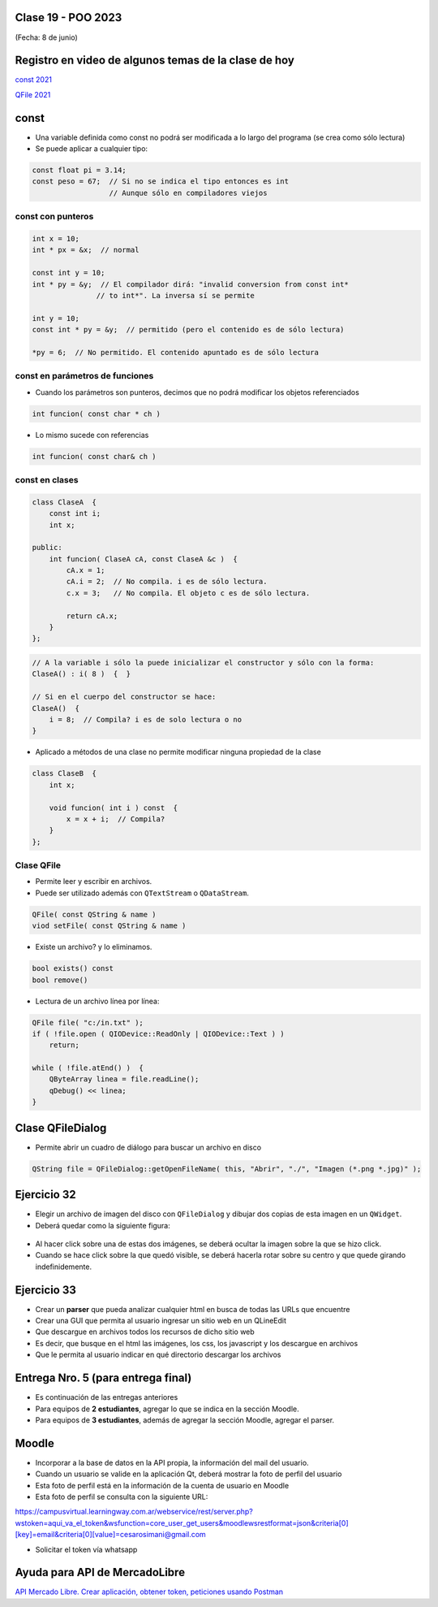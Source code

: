 .. -*- coding: utf-8 -*-

.. _rcs_subversion:

Clase 19 - POO 2023
===================
(Fecha: 8 de junio)


Registro en video de algunos temas de la clase de hoy
=====================================================

`const 2021 <https://youtu.be/UqXE4GeFd_s>`_ 

`QFile 2021 <https://youtu.be/Zf-yAkNmqso>`_ 


const
=====

- Una variable definida como const no podrá ser modificada a lo largo del programa (se crea como sólo lectura)
- Se puede aplicar a cualquier tipo:

.. code-block:: c	

	const float pi = 3.14;
	const peso = 67;  // Si no se indica el tipo entonces es int
	                  // Aunque sólo en compiladores viejos



const con punteros
^^^^^^^^^^^^^^^^^^

.. code-block:: c	

	int x = 10;
	int * px = &x;  // normal

	const int y = 10;
	int * py = &y;  // El compilador dirá: "invalid conversion from const int*
	               // to int*". La inversa sí se permite

	int y = 10;
	const int * py = &y;  // permitido (pero el contenido es de sólo lectura)

	*py = 6;  // No permitido. El contenido apuntado es de sólo lectura


const en parámetros de funciones
^^^^^^^^^^^^^^^^^^^^^^^^^^^^^^^^

- Cuando los parámetros son punteros, decimos que no podrá modificar los objetos referenciados

.. code-block:: c	

	int funcion( const char * ch )


- Lo mismo sucede con referencias

.. code-block:: c	

	int funcion( const char& ch )


const en clases
^^^^^^^^^^^^^^^

.. code-block:: c	

	class ClaseA  {
	    const int i;
	    int x;

	public:
	    int funcion( ClaseA cA, const ClaseA &c )  {
	        cA.x = 1;
	        cA.i = 2;  // No compila. i es de sólo lectura.
	        c.x = 3;   // No compila. El objeto c es de sólo lectura.

	        return cA.x;
	    }
	}; 


.. code-block:: c	

	// A la variable i sólo la puede inicializar el constructor y sólo con la forma:
	ClaseA() : i( 8 )  {  }   

	// Si en el cuerpo del constructor se hace:
	ClaseA()  { 
	    i = 8;  // Compila? i es de solo lectura o no
	}   


- Aplicado a métodos de una clase no permite modificar ninguna propiedad de la clase

.. code-block:: c	

	class ClaseB  {
	    int x;

	    void funcion( int i ) const  {
	        x = x + i;  // Compila?
	    }
	};


Clase QFile
^^^^^^^^^^^

- Permite leer y escribir en archivos. 
- Puede ser utilizado además con ``QTextStream`` o ``QDataStream``.

.. code-block:: c	

	QFile( const QString & name )
	viod setFile( const QString & name )

- Existe un archivo? y lo eliminamos.

.. code-block:: c	

	bool exists() const
	bool remove()

- Lectura de un archivo línea por línea:

.. code-block:: c	

	QFile file( "c:/in.txt" );
	if ( !file.open ( QIODevice::ReadOnly | QIODevice::Text ) )
	    return;

	while ( !file.atEnd() )  {
	    QByteArray linea = file.readLine();
	    qDebug() << linea;
	}



Clase QFileDialog
=================

- Permite abrir un cuadro de diálogo para buscar un archivo en disco

.. code-block:: c	

	QString file = QFileDialog::getOpenFileName( this, "Abrir", "./", "Imagen (*.png *.jpg)" );


Ejercicio 32
============

- Elegir un archivo de imagen del disco con ``QFileDialog`` y dibujar dos copias de esta imagen en un ``QWidget``.
- Deberá quedar como la siguiente figura:

.. figure:: imagenes/dos_imagenes.png  
 
- Al hacer click sobre una de estas dos imágenes, se deberá ocultar la imagen sobre la que se hizo click. 
- Cuando se hace click sobre la que quedó visible, se deberá hacerla rotar sobre su centro y que quede girando indefinidemente.


Ejercicio 33
============

- Crear un **parser** que pueda analizar cualquier html en busca de todas las URLs que encuentre
- Crear una GUI que permita al usuario ingresar un sitio web en un QLineEdit
- Que descargue en archivos todos los recursos de dicho sitio web
- Es decir, que busque en el html las imágenes, los css, los javascript y los descargue en archivos
- Que le permita al usuario indicar en qué directorio descargar los archivos


Entrega Nro. 5 (para entrega final)
===================================

- Es continuación de las entregas anteriores
- Para equipos de **2 estudiantes**, agregar lo que se indica en la sección Moodle.
- Para equipos de **3 estudiantes**, además de agregar la sección Moodle, agregar el parser.



Moodle
======

- Incorporar a la base de datos en la API propia, la información del mail del usuario.
- Cuando un usuario se valide en la aplicación Qt, deberá mostrar la foto de perfil del usuario
- Esta foto de perfil está en la información de la cuenta de usuario en Moodle
- Esta foto de perfil se consulta con la siguiente URL:

https://campusvirtual.learningway.com.ar/webservice/rest/server.php?wstoken=aqui_va_el_token&wsfunction=core_user_get_users&moodlewsrestformat=json&criteria[0][key]=email&criteria[0][value]=cesarosimani@gmail.com

- Solicitar el token vía whatsapp


Ayuda para API de MercadoLibre
==============================

`API Mercado Libre. Crear aplicación, obtener token, peticiones usando Postman <https://www.youtube.com/watch?v=lvPAGzUFacE>`_ 


